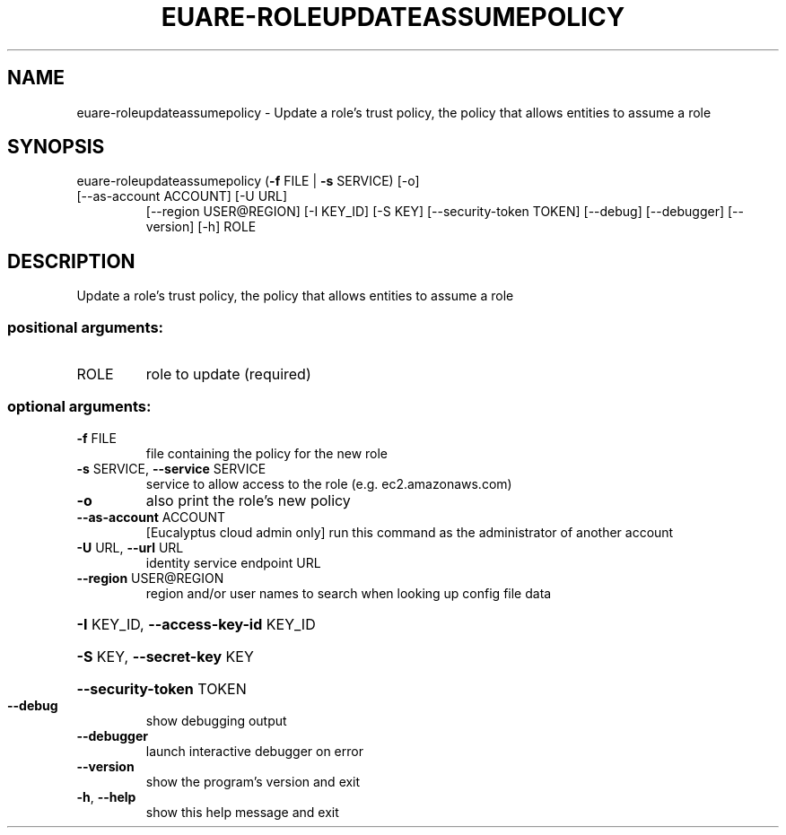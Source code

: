 .\" DO NOT MODIFY THIS FILE!  It was generated by help2man 1.47.2.
.TH EUARE-ROLEUPDATEASSUMEPOLICY "1" "October 2015" "euca2ools 3.3.0" "User Commands"
.SH NAME
euare-roleupdateassumepolicy \- Update a role's trust policy, the policy that allows entities to
assume a role
.SH SYNOPSIS
euare\-roleupdateassumepolicy (\fB\-f\fR FILE | \fB\-s\fR SERVICE) [\-o]
.TP
[\-\-as\-account ACCOUNT] [\-U URL]
[\-\-region USER@REGION] [\-I KEY_ID]
[\-S KEY] [\-\-security\-token TOKEN]
[\-\-debug] [\-\-debugger] [\-\-version] [\-h]
ROLE
.SH DESCRIPTION
Update a role's trust policy, the policy that allows entities to
assume a role
.SS "positional arguments:"
.TP
ROLE
role to update (required)
.SS "optional arguments:"
.TP
\fB\-f\fR FILE
file containing the policy for the new role
.TP
\fB\-s\fR SERVICE, \fB\-\-service\fR SERVICE
service to allow access to the role (e.g.
ec2.amazonaws.com)
.TP
\fB\-o\fR
also print the role's new policy
.TP
\fB\-\-as\-account\fR ACCOUNT
[Eucalyptus cloud admin only] run this command as the
administrator of another account
.TP
\fB\-U\fR URL, \fB\-\-url\fR URL
identity service endpoint URL
.TP
\fB\-\-region\fR USER@REGION
region and/or user names to search when looking up
config file data
.HP
\fB\-I\fR KEY_ID, \fB\-\-access\-key\-id\fR KEY_ID
.HP
\fB\-S\fR KEY, \fB\-\-secret\-key\fR KEY
.HP
\fB\-\-security\-token\fR TOKEN
.TP
\fB\-\-debug\fR
show debugging output
.TP
\fB\-\-debugger\fR
launch interactive debugger on error
.TP
\fB\-\-version\fR
show the program's version and exit
.TP
\fB\-h\fR, \fB\-\-help\fR
show this help message and exit
